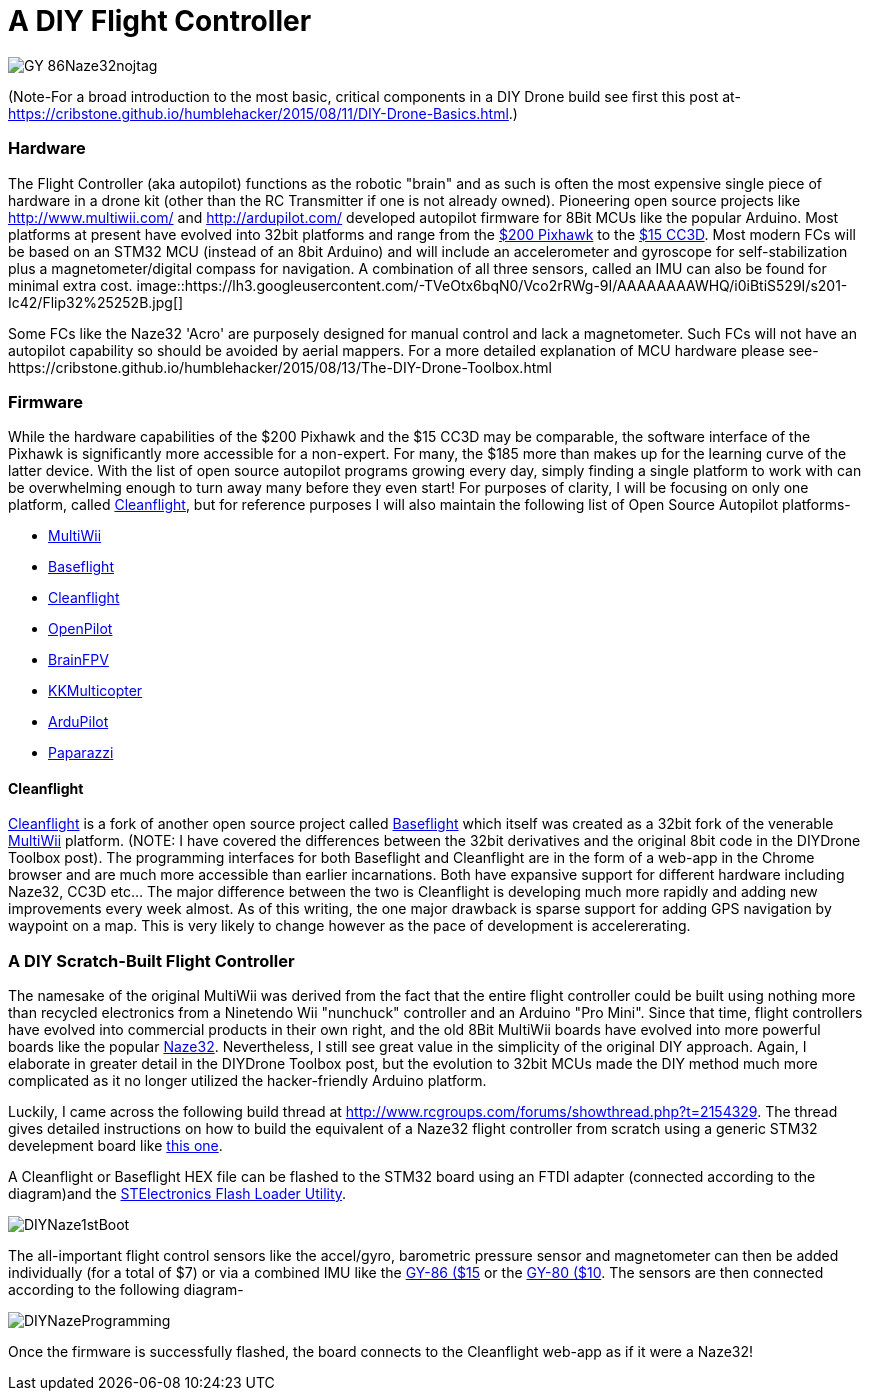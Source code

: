 = A DIY Flight Controller

image::https://lh3.googleusercontent.com/-wxKw_L5yaew/VcouBIsNfkI/AAAAAAAAWCs/O2TV-qqmDZ8/s302-Ic42/GY-86Naze32nojtag.png[]


(Note-For a broad introduction to the most basic, critical components in a DIY Drone build see first this post at- https://cribstone.github.io/humblehacker/2015/08/11/DIY-Drone-Basics.html.) 



=== Hardware
The Flight Controller (aka autopilot) functions as the robotic "brain" and as such is often the most expensive single piece of hardware in a drone kit (other than the RC Transmitter if one is not already owned). Pioneering open source projects like http://www.multiwii.com/ and http://ardupilot.com/ developed autopilot firmware for 8Bit MCUs like the popular Arduino.  Most platforms at present have evolved into 32bit platforms and range from the https://store.3drobotics.com/products/3dr-pixhawk/?utm_source=google&utm_medium=cpc&utm_term=branded&utm_campaign=branded&gclid=CjwKEAjwjYCvBRC99sSm_frioAwSJACrKuPCnaGBJ4bEksK53l1tchcLxKj-pRPitv8HaP46mnS4BRoC1-Dw_wcB[$200 Pixhawk] to the http://www.banggood.com/OpenPilot-CC3D-Flight-Controller-Bent-Pin-STM32-32-bit-Flexiport-p-956366.html?currency=USD&createTmp=1&utm_source=google&utm_medium=shopping&utm_content=saul&utm_campaign=Rc-Quad-us&gclid=CjwKEAjwjYCvBRC99sSm_frioAwSJACrKuPCIe0cyLQud9HKajfvp4m6k70K4XqyfSdsf2xv-1Z_ShoCPeDw_wcB[$15 CC3D].  Most modern FCs will be based on an STM32 MCU (instead of an 8bit Arduino) and will include an accelerometer and gyroscope for self-stabilization plus a magnetometer/digital compass for navigation. A combination of all three sensors, called an IMU can also be found for minimal extra cost.  
image::https://lh3.googleusercontent.com/-TVeOtx6bqN0/Vco2rRWg-9I/AAAAAAAAWHQ/i0iBtiS529I/s201-Ic42/Flip32%25252B.jpg[]


Some FCs like the Naze32 'Acro' are purposely designed for manual control and lack a magnetometer.  Such FCs will not have an autopilot capability so should be avoided by aerial mappers.
 For a more detailed explanation of MCU hardware please see-https://cribstone.github.io/humblehacker/2015/08/13/The-DIY-Drone-Toolbox.html
 
 
 
=== Firmware
While the hardware capabilities of the $200 Pixhawk and the $15 CC3D may be comparable, the software interface of the Pixhawk is significantly more accessible for a non-expert. For many, the $185 more than makes up for the learning curve of the latter device.  With the list of open source autopilot programs growing every day, simply finding a single platform to work with can be overwhelming enough to turn away many before they even start!  For purposes of clarity, I will be focusing on only one platform, called http://cleanflight.com/Cleanflight[Cleanflight], but for reference purposes I will also maintain the following list of Open Source Autopilot platforms-

* http://www.multiwii.com/[MultiWii]
* https://github.com/multiwii/baseflight[Baseflight]
* http://cleanflight.com/[Cleanflight]
* https://www.openpilot.org/[OpenPilot]
* http://brainfpv.com/[BrainFPV]
* http://www.kkmulticopter.kr/index.html?modea=flycamfc[KKMulticopter]
* http://ardupilot.com/[ArduPilot]
* https://wiki.paparazziuav.org/wiki/Main_Page[Paparazzi]

==== Cleanflight
http://cleanflight.com/[Cleanflight] is a fork of another open source project called https://github.com/multiwii/baseflight[Baseflight] which itself was created as a 32bit fork of the venerable http://www.multiwii.com/[MultiWii] platform. (NOTE: I have covered the differences between the 32bit derivatives and the original 8bit code in the DIYDrone Toolbox post). The programming interfaces for both Baseflight and Cleanflight are in the form of a web-app in the Chrome browser and are much more accessible than earlier incarnations.  Both have expansive support for different hardware including Naze32, CC3D etc...  The major difference between the two is Cleanflight is developing much more rapidly and adding new improvements every week almost.  As of this writing, the one major drawback is sparse support for adding GPS navigation by waypoint on a map.  This is very likely to change however as the pace of development is accelererating.
 
 
=== A DIY Scratch-Built Flight Controller
 
The namesake of the original MultiWii was derived from the fact that the entire flight controller could be built using nothing more than recycled electronics from a Ninetendo Wii "nunchuck" controller and an Arduino "Pro Mini".  Since that time, flight controllers have evolved into commercial products in their own right, and the old 8Bit MultiWii boards have evolved into more powerful boards like the popular http://abusemark.com/store/index.php?main_page=product_info&products_id=30[Naze32]. Nevertheless, I still see great value in the simplicity of the original DIY approach.  Again, I elaborate in greater detail in the DIYDrone Toolbox post, but the evolution to 32bit MCUs made the DIY method much more complicated as it no longer utilized the hacker-friendly Arduino platform.  

Luckily, I came across the following build thread at http://www.rcgroups.com/forums/showthread.php?t=2154329.  The thread gives detailed instructions on how to build the equivalent of a Naze32 flight controller from scratch using a generic STM32 develepment board like http://www.newegg.com/Product/Product.aspx?Item=9SIA7BF2K27858&nm_mc=KNC-GoogleMKP-PC&cm_mmc=KNC-GoogleMKP-PC-_-pla-_-Eco+Gadgets-_-9SIA7BF2K27858&gclid=CjwKEAjwjYCvBRC99sSm_frioAwSJACrKuPCunmJxX9vZ2Mkz4tMRkr7J-p9sckZ41pr6rBf38wcFBoCpFDw_wcB&gclsrc=aw.ds[this one]. 

A Cleanflight or Baseflight HEX file can be flashed to the STM32 board using an FTDI adapter (connected according to the diagram)and the http://www.st.com/web/en/catalog/tools/PF257525[STElectronics Flash Loader Utility]. 

image::https://lh3.googleusercontent.com/-9u4RM1ouYRg/Vcot_MMVg3I/AAAAAAAAWCw/fV7yXGsrIBI/s408-Ic42/DIYNaze1stBoot.png[]


The all-important flight control sensors like the accel/gyro, barometric pressure sensor and magnetometer can then be added individually (for a total of $7) or via a combined IMU like the http://www.ebay.com/itm/like/191600135686?ul_noapp=true&chn=ps&lpid=82[GY-86 ($15] or the http://www.gearbest.com/development-boards/pp_29437.html?currency=USD&gclid=CjwKEAjwjYCvBRC99sSm_frioAwSJACrKuPCDdeFP93GEFFg26rflF1YhU9tMdLhvoy8RiNFk35FChoCesLw_wcB[GY-80 ($10]. 
The sensors are then connected according to the following diagram-

image::https://lh3.googleusercontent.com/-c3XUoKfr9eA/VcouASDTH5I/AAAAAAAAWCY/fCB0Fzi16d8/s404-Ic42/DIYNazeProgramming.png[]



Once the firmware is successfully flashed, the board connects to the Cleanflight web-app as if it were a Naze32!

 
